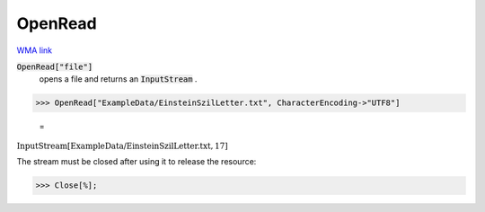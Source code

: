 OpenRead
========

`WMA link <https://reference.wolfram.com/language/ref/OpenRead.html>`_


:code:`OpenRead["file"]`
    opens a file and returns an :code:`InputStream` .





>>> OpenRead["ExampleData/EinsteinSzilLetter.txt", CharacterEncoding->"UTF8"]

    =
:math:`\text{InputStream}\left[\text{ExampleData/EinsteinSzilLetter.txt},17\right]`



The stream must be closed after using it to release the resource:

>>> Close[%];


